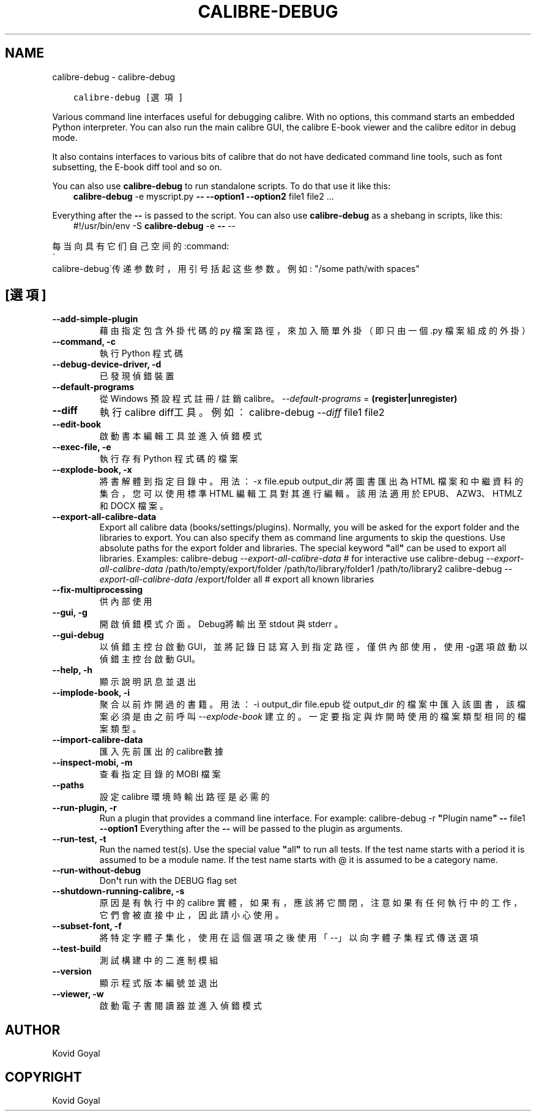 .\" Man page generated from reStructuredText.
.
.
.nr rst2man-indent-level 0
.
.de1 rstReportMargin
\\$1 \\n[an-margin]
level \\n[rst2man-indent-level]
level margin: \\n[rst2man-indent\\n[rst2man-indent-level]]
-
\\n[rst2man-indent0]
\\n[rst2man-indent1]
\\n[rst2man-indent2]
..
.de1 INDENT
.\" .rstReportMargin pre:
. RS \\$1
. nr rst2man-indent\\n[rst2man-indent-level] \\n[an-margin]
. nr rst2man-indent-level +1
.\" .rstReportMargin post:
..
.de UNINDENT
. RE
.\" indent \\n[an-margin]
.\" old: \\n[rst2man-indent\\n[rst2man-indent-level]]
.nr rst2man-indent-level -1
.\" new: \\n[rst2man-indent\\n[rst2man-indent-level]]
.in \\n[rst2man-indent\\n[rst2man-indent-level]]u
..
.TH "CALIBRE-DEBUG" "1" "10月 06, 2023" "6.28.0" "calibre"
.SH NAME
calibre-debug \- calibre-debug
.INDENT 0.0
.INDENT 3.5
.sp
.nf
.ft C
calibre\-debug [選項]
.ft P
.fi
.UNINDENT
.UNINDENT
.sp
Various command line interfaces useful for debugging calibre. With no options,
this command starts an embedded Python interpreter. You can also run the main
calibre GUI, the calibre E\-book viewer and the calibre editor in debug mode.
.sp
It also contains interfaces to various bits of calibre that do not have
dedicated command line tools, such as font subsetting, the E\-book diff tool and so
on.
.sp
You can also use \fBcalibre\-debug\fP to run standalone scripts. To do that use it like this:
.INDENT 0.0
.INDENT 3.5
\fBcalibre\-debug\fP \-e myscript.py \fB\-\-\fP \fB\-\-option1\fP \fB\-\-option2\fP file1 file2 ...
.UNINDENT
.UNINDENT
.sp
Everything after the \fB\-\-\fP is passed to the script. You can also use \fBcalibre\-debug\fP
as a shebang in scripts, like this:
.INDENT 0.0
.INDENT 3.5
#!/usr/bin/env \-S \fBcalibre\-debug\fP \-e \fB\-\-\fP \-\-
.UNINDENT
.UNINDENT
.sp
每当向具有它们自己空间的:command:
.nf
\(ga
.fi
calibre\-debug\(ga传递参数时，用引号括起这些参数。例如: \(dq/some path/with spaces\(dq
.SH [選項]
.INDENT 0.0
.TP
.B \-\-add\-simple\-plugin
藉由指定包含外掛代碼的 py 檔案路徑，來加入簡單外掛（即只由一個 .py 檔案組成的外掛）
.UNINDENT
.INDENT 0.0
.TP
.B \-\-command, \-c
執行 Python 程式碼
.UNINDENT
.INDENT 0.0
.TP
.B \-\-debug\-device\-driver, \-d
已發現偵錯裝置
.UNINDENT
.INDENT 0.0
.TP
.B \-\-default\-programs
從 Windows 預設程式註冊 / 註銷 calibre。 \fI\%\-\-default\-programs\fP = \fB(register|unregister)\fP
.UNINDENT
.INDENT 0.0
.TP
.B \-\-diff
執行calibre diff工具。例如： calibre\-debug \fI\%\-\-diff\fP file1 file2
.UNINDENT
.INDENT 0.0
.TP
.B \-\-edit\-book
啟動書本編輯工具並進入偵錯模式
.UNINDENT
.INDENT 0.0
.TP
.B \-\-exec\-file, \-e
執行存有 Python 程式碼的檔案
.UNINDENT
.INDENT 0.0
.TP
.B \-\-explode\-book, \-x
將書解體到指定目錄中。 用法： \-x file.epub output_dir 將圖書匯出為 HTML 檔案和中繼資料的集合，您可以使用標準 HTML 編輯工具對其進行編輯。該用法適用於 EPUB、AZW3、HTMLZ 和 DOCX 檔案。
.UNINDENT
.INDENT 0.0
.TP
.B \-\-export\-all\-calibre\-data
Export all calibre data (books/settings/plugins). Normally, you will be asked for the export folder and the libraries to export. You can also specify them as command line arguments to skip the questions. Use absolute paths for the export folder and libraries. The special keyword \fB\(dq\fPall\fB\(dq\fP can be used to export all libraries. Examples:    calibre\-debug \fI\%\-\-export\-all\-calibre\-data\fP  # for interactive use   calibre\-debug \fI\%\-\-export\-all\-calibre\-data\fP /path/to/empty/export/folder /path/to/library/folder1 /path/to/library2   calibre\-debug \fI\%\-\-export\-all\-calibre\-data\fP /export/folder all  # export all known libraries
.UNINDENT
.INDENT 0.0
.TP
.B \-\-fix\-multiprocessing
供內部使用
.UNINDENT
.INDENT 0.0
.TP
.B \-\-gui, \-g
開啟偵錯模式介面。Debug將輸出至 stdout 與 stderr 。
.UNINDENT
.INDENT 0.0
.TP
.B \-\-gui\-debug
以偵錯主控台啟動GUI，並將記錄日誌寫入到指定路徑，僅供內部使用，使用 \-g選項啟動以偵錯主控台啟動GUI。
.UNINDENT
.INDENT 0.0
.TP
.B \-\-help, \-h
顯示說明訊息並退出
.UNINDENT
.INDENT 0.0
.TP
.B \-\-implode\-book, \-i
聚合以前炸開過的書籍。 用法：\-i output_dir file.epub 從 output_dir 的檔案中匯入該圖書，該檔案必須是由之前呼叫 \fI\%\-\-explode\-book\fP 建立的。一定要指定與炸開時使用的檔案類型相同的檔案類型。
.UNINDENT
.INDENT 0.0
.TP
.B \-\-import\-calibre\-data
匯入先前匯出的calibre數據
.UNINDENT
.INDENT 0.0
.TP
.B \-\-inspect\-mobi, \-m
查看指定目錄的 MOBI 檔案
.UNINDENT
.INDENT 0.0
.TP
.B \-\-paths
設定 calibre 環境時輸出路徑是必需的
.UNINDENT
.INDENT 0.0
.TP
.B \-\-run\-plugin, \-r
Run a plugin that provides a command line interface. For example: calibre\-debug \-r \fB\(dq\fPPlugin name\fB\(dq\fP \fB\-\-\fP file1 \fB\-\-option1\fP Everything after the \fB\-\-\fP will be passed to the plugin as arguments.
.UNINDENT
.INDENT 0.0
.TP
.B \-\-run\-test, \-t
Run the named test(s). Use the special value \fB\(dq\fPall\fB\(dq\fP to run all tests. If the test name starts with a period it is assumed to be a module name. If the test name starts with @ it is assumed to be a category name.
.UNINDENT
.INDENT 0.0
.TP
.B \-\-run\-without\-debug
Don\fB\(aq\fPt run with the DEBUG flag set
.UNINDENT
.INDENT 0.0
.TP
.B \-\-shutdown\-running\-calibre, \-s
原因是有執行中的 calibre 實體，如果有，應該將它關閉，注意如果有任何執行中的工作，它們會被直接中止，因此請小心使用。
.UNINDENT
.INDENT 0.0
.TP
.B \-\-subset\-font, \-f
將特定字體子集化，使用在這個選項之後使用「\-\-」以向字體子集程式傳送選項
.UNINDENT
.INDENT 0.0
.TP
.B \-\-test\-build
測試構建中的二進制模組
.UNINDENT
.INDENT 0.0
.TP
.B \-\-version
顯示程式版本編號並退出
.UNINDENT
.INDENT 0.0
.TP
.B \-\-viewer, \-w
啟動電子書閱讀器並進入偵錯模式
.UNINDENT
.SH AUTHOR
Kovid Goyal
.SH COPYRIGHT
Kovid Goyal
.\" Generated by docutils manpage writer.
.
